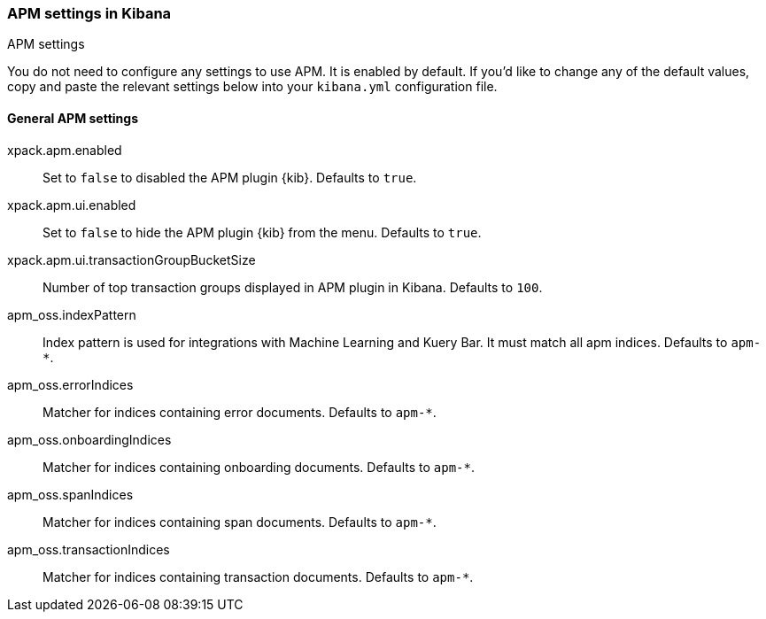 [role="xpack"]
[[apm-settings-kb]]
=== APM settings in Kibana
++++
<titleabbrev>APM settings</titleabbrev>
++++

You do not need to configure any settings to use APM. It is enabled by default.
If you'd like to change any of the default values,
copy and paste the relevant settings below into your `kibana.yml` configuration file.

[float]
[[general-apm-settings-kb]]
==== General APM settings

xpack.apm.enabled:: Set to `false` to disabled the APM plugin {kib}. Defaults to
`true`.

xpack.apm.ui.enabled:: Set to `false` to hide the APM plugin {kib} from the menu. Defaults to
`true`.

xpack.apm.ui.transactionGroupBucketSize:: Number of top transaction groups displayed in APM plugin in Kibana. Defaults to `100`.

apm_oss.indexPattern:: Index pattern is used for integrations with Machine Learning and Kuery Bar. It must match all apm indices. Defaults to `apm-*`.

apm_oss.errorIndices:: Matcher for indices containing error documents. Defaults to `apm-*`.

apm_oss.onboardingIndices:: Matcher for indices containing onboarding documents. Defaults to `apm-*`.

apm_oss.spanIndices:: Matcher for indices containing span documents. Defaults to `apm-*`.

apm_oss.transactionIndices:: Matcher for indices containing transaction documents. Defaults to `apm-*`.
